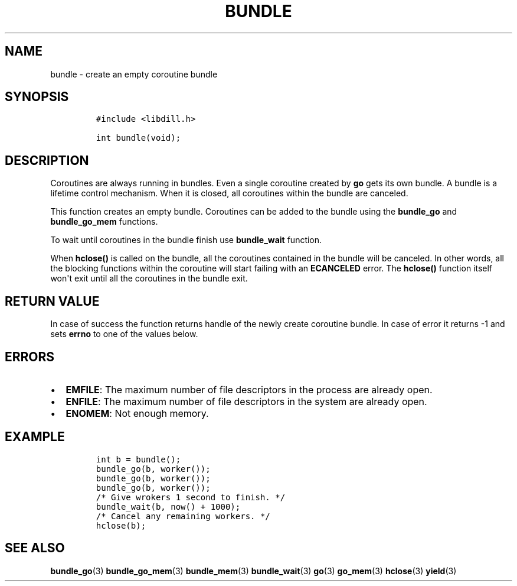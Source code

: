 .\" Automatically generated by Pandoc 1.19.2.1
.\"
.TH "BUNDLE" "3" "" "libdill" "libdill Library Functions"
.hy
.SH NAME
.PP
bundle \- create an empty coroutine bundle
.SH SYNOPSIS
.IP
.nf
\f[C]
#include\ <libdill.h>

int\ bundle(void);
\f[]
.fi
.SH DESCRIPTION
.PP
Coroutines are always running in bundles.
Even a single coroutine created by \f[B]go\f[] gets its own bundle.
A bundle is a lifetime control mechanism.
When it is closed, all coroutines within the bundle are canceled.
.PP
This function creates an empty bundle.
Coroutines can be added to the bundle using the \f[B]bundle_go\f[] and
\f[B]bundle_go_mem\f[] functions.
.PP
To wait until coroutines in the bundle finish use \f[B]bundle_wait\f[]
function.
.PP
When \f[B]hclose()\f[] is called on the bundle, all the coroutines
contained in the bundle will be canceled.
In other words, all the blocking functions within the coroutine will
start failing with an \f[B]ECANCELED\f[] error.
The \f[B]hclose()\f[] function itself won\[aq]t exit until all the
coroutines in the bundle exit.
.SH RETURN VALUE
.PP
In case of success the function returns handle of the newly create
coroutine bundle.
In case of error it returns \-1 and sets \f[B]errno\f[] to one of the
values below.
.SH ERRORS
.IP \[bu] 2
\f[B]EMFILE\f[]: The maximum number of file descriptors in the process
are already open.
.IP \[bu] 2
\f[B]ENFILE\f[]: The maximum number of file descriptors in the system
are already open.
.IP \[bu] 2
\f[B]ENOMEM\f[]: Not enough memory.
.SH EXAMPLE
.IP
.nf
\f[C]
int\ b\ =\ bundle();
bundle_go(b,\ worker());
bundle_go(b,\ worker());
bundle_go(b,\ worker());
/*\ Give\ wrokers\ 1\ second\ to\ finish.\ */
bundle_wait(b,\ now()\ +\ 1000);
/*\ Cancel\ any\ remaining\ workers.\ */
hclose(b);
\f[]
.fi
.SH SEE ALSO
.PP
\f[B]bundle_go\f[](3) \f[B]bundle_go_mem\f[](3) \f[B]bundle_mem\f[](3)
\f[B]bundle_wait\f[](3) \f[B]go\f[](3) \f[B]go_mem\f[](3)
\f[B]hclose\f[](3) \f[B]yield\f[](3)
